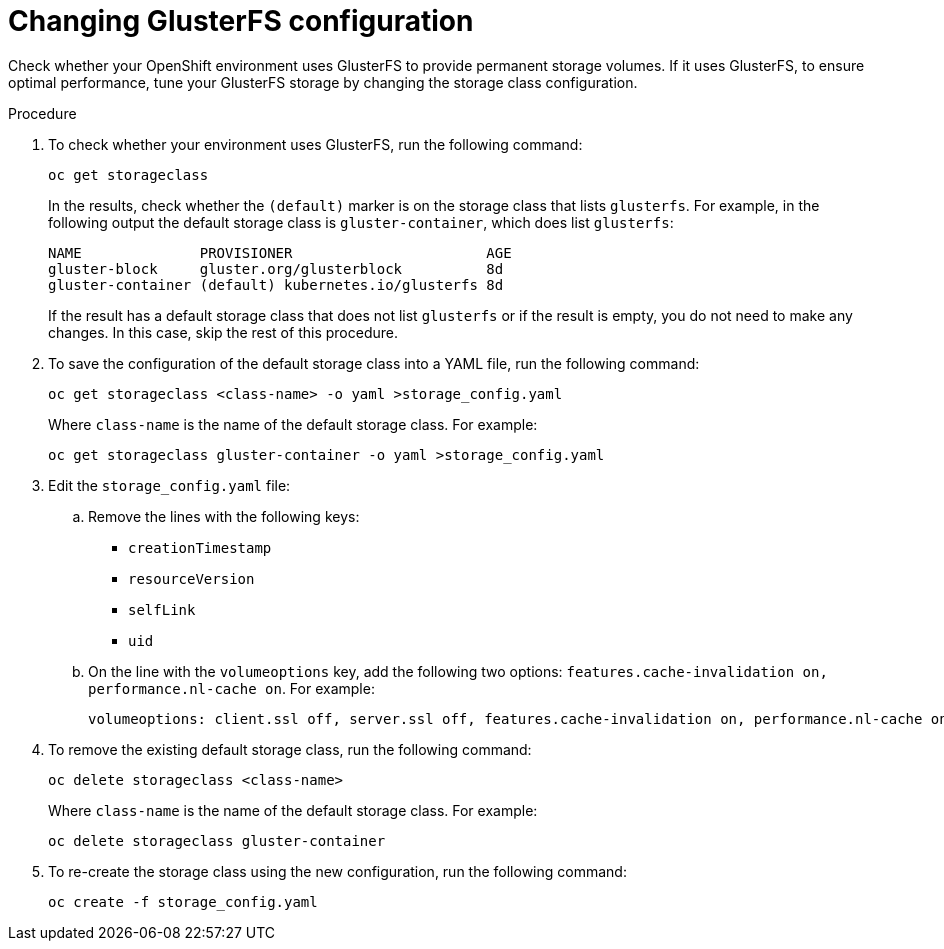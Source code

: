 [id='glusterfs-reconfig-proc']
= Changing GlusterFS configuration

Check whether your OpenShift environment uses GlusterFS to provide permanent storage volumes. If it uses GlusterFS, to ensure optimal performance, tune your GlusterFS storage by changing the storage class configuration.

.Procedure

. To check whether your environment uses GlusterFS, run the following command:
+
[subs="verbatim,macros"]
----
oc get storageclass 
----
+
In the results, check whether the `(default)` marker is on the storage class that lists `glusterfs`. For example, in the following output the default storage class is `gluster-container`, which does list `glusterfs`:
+
[subs="verbatim,macros"]
----
NAME              PROVISIONER                       AGE
gluster-block     gluster.org/glusterblock          8d
gluster-container (default) kubernetes.io/glusterfs 8d
----
+
If the result has a default storage class that does not list `glusterfs` or if the result is empty, you do not need to make any changes. In this case, skip the rest of this procedure.

. To save the configuration of the default storage class into a YAML file, run the following command:
+
[subs="verbatim,macros"]
----
oc get storageclass <class-name> -o yaml >storage_config.yaml
----
+
Where `class-name` is the name of the default storage class. For example:
+
[subs="verbatim,macros"]
----
oc get storageclass gluster-container -o yaml >storage_config.yaml
----
+
. Edit the `storage_config.yaml` file:
.. Remove the lines with the following keys:
** `creationTimestamp`
** `resourceVersion`
** `selfLink`
** `uid`
.. On the line with the `volumeoptions` key, add the following two options: `features.cache-invalidation on, performance.nl-cache on`. For example:
+
[subs="verbatim,macros"]
----
volumeoptions: client.ssl off, server.ssl off, features.cache-invalidation on, performance.nl-cache on
----
+
. To remove the existing default storage class, run the following command:
+
[subs="verbatim,macros"]
----
oc delete storageclass <class-name>
----
+
Where `class-name` is the name of the default storage class. For example:
+
[subs="verbatim,macros"]
----
oc delete storageclass gluster-container
----
+
. To re-create the storage class using the new configuration, run the following command:
+
[subs="verbatim,macros"]
----
oc create -f storage_config.yaml
----
